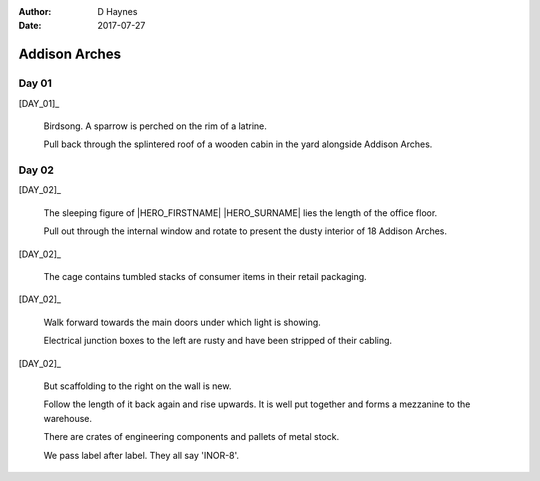 ..  This is a Turberfield dialogue file (reStructuredText).
    Scene ~~
    Shot --

:author: D Haynes
:date: 2017-07-27

.. entity:: HERO
   :types: bluemonday78.logic.Player

.. entity:: DAY_01
   :types:  bluemonday78.logic.Narrator
   :states: bluemonday78.logic.Spot.w12_latimer_arches
            19780116

.. entity:: DAY_02
   :types:  bluemonday78.logic.Narrator
   :states: bluemonday78.logic.Spot.w12_latimer_arches
            19780117

Addison Arches
~~~~~~~~~~~~~~

Day 01
------

[DAY_01]_

    Birdsong. A sparrow is perched on the rim of a latrine.

    Pull back through the splintered roof of a wooden cabin in the yard
    alongside Addison Arches.

.. property:: DAY_01.state 19780117

Day 02
------

[DAY_02]_

    The sleeping figure of |HERO_FIRSTNAME| |HERO_SURNAME| lies the
    length of the office floor.

    Pull out through the internal window and rotate to present the dusty
    interior of 18 Addison Arches.

[DAY_02]_

    The cage contains tumbled stacks of consumer items in their retail
    packaging.

[DAY_02]_

    Walk forward towards the main doors under which light is showing.

    Electrical junction boxes to the left are rusty and have been stripped
    of their cabling.

[DAY_02]_

    But scaffolding to the right on the wall is new.

    Follow the length of it back again and rise upwards. It is well put
    together and forms a mezzanine to the warehouse.

    There are crates of engineering components and pallets of metal stock.

    We pass label after label. They all say 'INOR-8'.

.. property:: DAY_02.state 19780118

.. |HERO_FIRSTNAME| property:: HERO.name.firstname
.. |HERO_SURNAME| property:: HERO.name.surname
